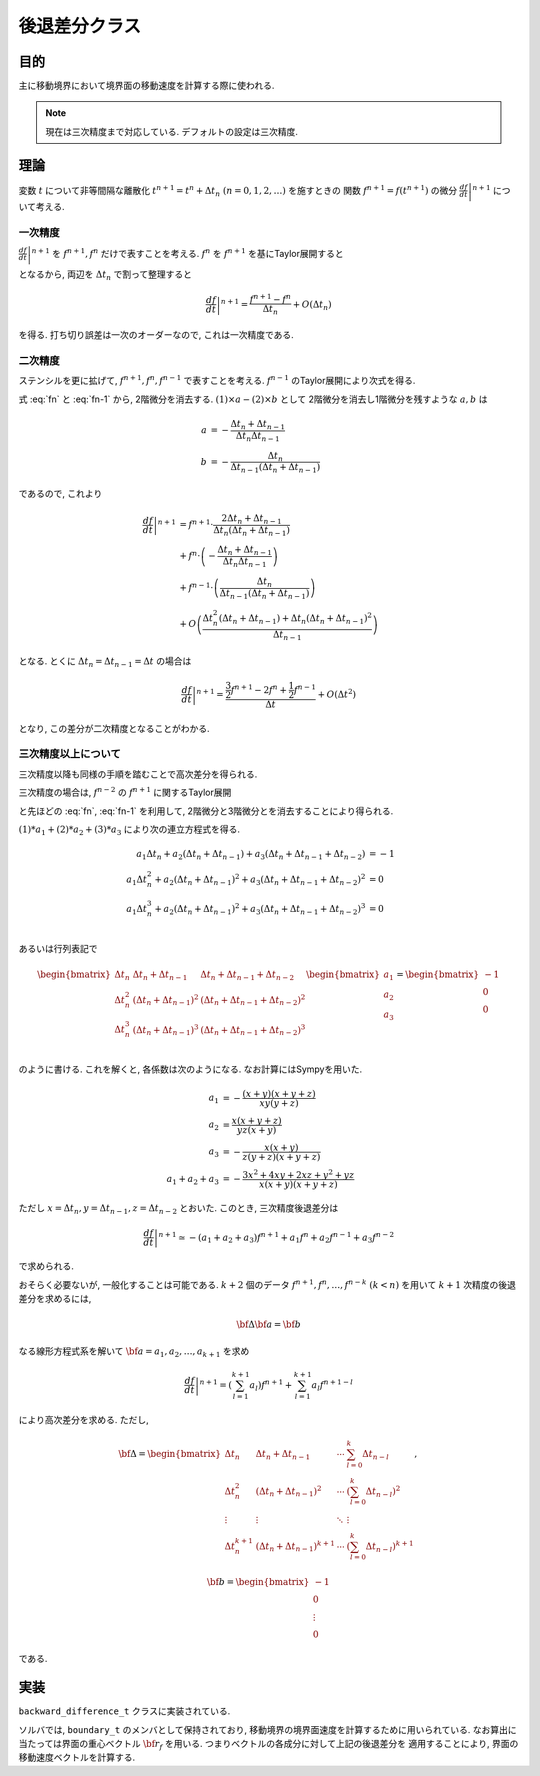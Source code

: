 ====================
後退差分クラス
====================

目的
==========
主に移動境界において境界面の移動速度を計算する際に使われる. 

.. note::

    現在は三次精度まで対応している. デフォルトの設定は三次精度. 


理論
==========

変数 :math:`t` について非等間隔な離散化 :math:`t^{n+1} =t^{n} + \Delta t_{n} \; (n = 0,1,2,\dots)` を施すときの
関数 :math:`f^{n+1} = f(t^{n+1})` の微分 :math:`\left.\frac{df}{dt}\right |^{n+1}` について考える. 

一次精度
------------
:math:`\left.\frac{df}{dt}\right |^{n+1}` を :math:`f^{n+1},f^{n}` だけで表すことを考える. 
:math:`f^{n}` を :math:`f^{n+1}` を基にTaylor展開すると

.. math:: 
    :label: fn

    f^{n} = f^{n+1} - \left.\frac{df}{dt}\right |^{n+1} \Delta t_{n} 
    + \frac{1}{2} \left.\frac{d^{2}f}{dt^{2}}\right |^{n+1} (\Delta t_{n})^2
    + O((\Delta t_{n})^3)

となるから, 両辺を :math:`\Delta t_n` で割って整理すると

.. math:: 

    \left.\frac{df}{dt}\right |^{n+1} = \frac{f^{n+1}-f^{n}}{\Delta t_n} + O(\Delta t_n)

を得る. 打ち切り誤差は一次のオーダーなので, これは一次精度である. 

二次精度
-----------
ステンシルを更に拡げて, :math:`f^{n+1},f^n,f^{n-1}` で表すことを考える. 
:math:`f^{n-1}` のTaylor展開により次式を得る. 

.. math:: 
    :label: fn-1

    &f^{n-1} \\ 
    (&=f(t^{n+1}-\Delta t_n-\Delta t_{n-1})) \\
    &= f^{n+1} - \left.\frac{df}{dt}\right |^{n+1} (\Delta t_{n}+\Delta t_{n-1} )
    + \frac{1}{2} \left.\frac{d^{2}f}{dt^{2}}\right |^{n+1} (\Delta t_{n} + \Delta t_{n-1})^2 \\
    &+ O((\Delta t_{n} + \Delta t_{n-1})^3)
  
式 :eq:`fn` と :eq:`fn-1` から, 2階微分を消去する. :math:`(1)\times a - (2)\times b` として
2階微分を消去し1階微分を残すような :math:`a,b` は

.. math:: 
    
    a &= - \frac{\Delta t_n + \Delta t_{n-1}}{\Delta t_n \Delta t_{n-1}} \\
    b &= - \frac{\Delta t_n}{\Delta t_{n-1}(\Delta t_n+\Delta t_{n-1})}

であるので, これより

.. math:: 

    \left.\frac{df}{dt}\right |^{n+1}
    &= f^{n+1}\cdot \frac{2\Delta t_n + \Delta t_{n-1}}{\Delta t_n(\Delta t_n + \Delta t_{n-1})} \\
    &+ f^{n}\cdot \left(- \frac{\Delta t_n + \Delta t_{n-1}}{\Delta t_n \Delta t_{n-1}} \right) \\
    &+ f^{n-1}\cdot \left(\frac{\Delta t_n}{\Delta t_{n-1}(\Delta t_n + \Delta t_{n-1})}\right) \\
    &+ O\left(\frac{\Delta t_{n}^2(\Delta t_{n} + \Delta t_{n-1}) + \Delta t_{n}(\Delta t_n + \Delta t_{n-1})^2}{\Delta t_{n-1}}\right)

となる. とくに :math:`\Delta t_n = \Delta t_{n-1} = \Delta t` の場合は

.. math:: 

    \left.\frac{df}{dt}\right |^{n+1}
    = \frac{\frac{3}{2} f^{n+1} - 2f^{n} + \frac{1}{2}f^{n-1}}{\Delta t} + O(\Delta t^2)

となり, この差分が二次精度となることがわかる. 

三次精度以上について
-----------------------

三次精度以降も同様の手順を踏むことで高次差分を得られる. 

三次精度の場合は, :math:`f^{n-2}` の :math:`f^{n+1}` に関するTaylor展開

.. math:: 
    :label: fn-2

    &f^{n-2} \\ 
    &= f^{n+1} - \left.\frac{df}{dt}\right |^{n+1} (\Delta t_{n}+\Delta t_{n-1}+\Delta t_{n-2}) \\
    &+ \frac{1}{2} \left.\frac{d^{2}f}{dt^{2}}\right |^{n+1} (\Delta t_{n} + \Delta t_{n-1}+\Delta t_{n-2})^2 \\
    &+ \frac{1}{3!}\left.\frac{d^{3}f}{dt^{3}}\right |^{n+1}(\Delta t_{n} + \Delta t_{n-1}+\Delta t_{n-2})^3    

と先ほどの :eq:`fn`, :eq:`fn-1` を利用して, 2階微分と3階微分とを消去することにより得られる. 

:math:`(1)*a_1 + (2)*a_2 + (3)*a_3` により次の連立方程式を得る. 

.. math:: 
    a_1\Delta t_{n} + a_2(\Delta t_{n} + \Delta t_{n-1}) + a_3(\Delta t_{n} + \Delta t_{n-1} + \Delta t_{n-2}) &= -1 \\
    a_1\Delta t_{n}^{2} + a_2(\Delta t_{n} + \Delta t_{n-1})^{2} + a_3(\Delta t_{n} + \Delta t_{n-1} + \Delta t_{n-2})^{2} &= 0 \\
    a_1\Delta t_{n}^{3} + a_2(\Delta t_{n} + \Delta t_{n-1})^{2} + a_3(\Delta t_{n} + \Delta t_{n-1} + \Delta t_{n-2})^{3} &= 0 \\

あるいは行列表記で

.. math:: 
    \begin{bmatrix}
    \Delta t_{n} & \Delta t_{n} + \Delta t_{n-1} & \Delta t_{n} + \Delta t_{n-1} + \Delta t_{n-2}\\
    \Delta t_{n}^2 & (\Delta t_{n} + \Delta t_{n-1})^2 & (\Delta t_{n} + \Delta t_{n-1} + \Delta t_{n-2})^2\\
    \Delta t_{n}^3 & (\Delta t_{n} + \Delta t_{n-1})^3 & (\Delta t_{n} + \Delta t_{n-1} + \Delta t_{n-2})^3\\
    \end{bmatrix}
    \begin{bmatrix}
    a_1 \\ a_2 \\ a_3 \\
    \end{bmatrix}
    =
    \begin{bmatrix}
    -1\\0\\0
    \end{bmatrix}

のように書ける. これを解くと, 各係数は次のようになる. 
なお計算にはSympyを用いた. 

.. math:: 
    a_1 &= - \frac{\left(x + y\right) \left(x + y + z\right)}{x y \left(y + z\right)} \\
    a_2 &= \frac{x \left(x + y + z\right)}{y z \left(x + y\right)} \\
    a_3 &= - \frac{x \left(x + y\right)}{z \left(y + z\right) \left(x + y + z\right)} \\
    a_1 + a_2 + a_3 &= - \frac{3 x^{2} + 4 x y + 2 x z + y^{2} + y z}{x \left(x + y\right) \left(x + y + z\right)}

ただし :math:`x = \Delta t_n, y = \Delta t_{n-1}, z = \Delta t_{n-2}` とおいた. 
このとき, 三次精度後退差分は

.. math:: 
    \left.\frac{df}{dt}\right |^{n+1}
    \simeq -(a_1 + a_2 + a_3)f^{n+1} + a_1 f^{n} + a_2 f^{n-1} + a_3 f^{n-2}

で求められる. 

おそらく必要ないが, 一般化することは可能である. 
:math:`k+2` 個のデータ :math:`f^{n+1},f^{n},\dots,f^{n-k}\;(k<n)` を用いて :math:`k+1` 次精度の後退差分を求めるには, 

.. math:: 

    {\bf \Delta}{\bf a} = {\bf b}

なる線形方程式系を解いて :math:`{\bf a} = a_1,a_2,\dots, a_{k+1}` を求め

.. math:: 
    \left.\frac{df}{dt}\right |^{n+1}
    = \left(\sum_{l=1}^{k+1} a_{l}\right) f^{n+1} + \sum_{l=1}^{k+1} a_{l}f^{n+1-l}

により高次差分を求める. ただし,  

.. math:: 
    {\bf \Delta} =
    \begin{bmatrix}
    \Delta t_{n} & \Delta t_{n} + \Delta t_{n-1} & \cdots & \sum_{l=0}^{k} \Delta t_{n-l} \\
    \Delta t_{n}^2 & (\Delta t_{n} + \Delta t_{n-1})^2 & \cdots & \left(\sum_{l=0}^{k} \Delta t_{n-l}\right)^2 \\
    \vdots & \vdots & \ddots &\vdots \\
    \Delta t_{n}^{k+1} & (\Delta t_{n} + \Delta t_{n-1})^{k+1} & \cdots & \left(\sum_{l=0}^{k} \Delta t_{n-l}\right)^{k+1}
    \end{bmatrix},

    {\bf b}
    =
    \begin{bmatrix}
    -1\\0\\ \vdots \\0
    \end{bmatrix}

である. 

実装
==============
``backward_difference_t`` クラスに実装されている. 

ソルバでは, ``boundary_t`` のメンバとして保持されており, 移動境界の境界面速度を計算するために用いられている. 
なお算出に当たっては界面の重心ベクトル :math:`{\bf r}_{f}` を用いる. つまりベクトルの各成分に対して上記の後退差分を
適用することにより, 界面の移動速度ベクトルを計算する.